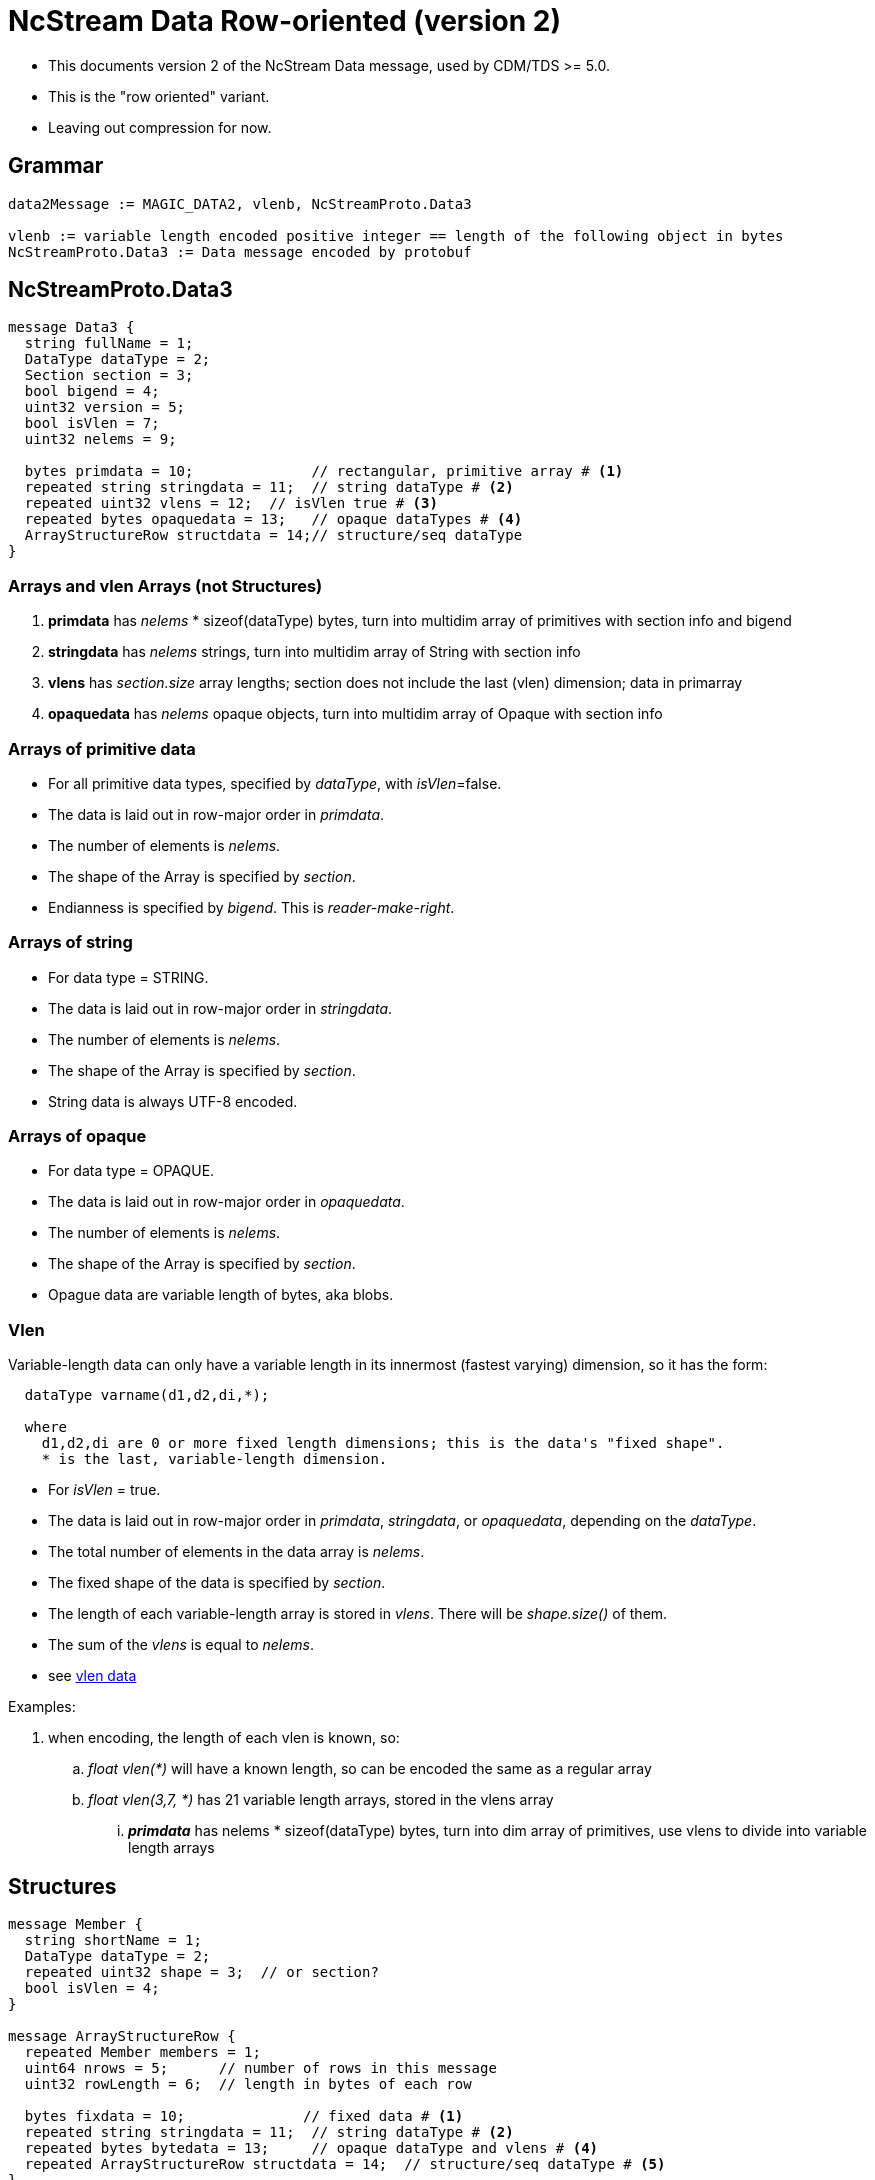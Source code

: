 = NcStream Data Row-oriented (version 2)

* This documents version 2 of the NcStream Data message, used by CDM/TDS >= 5.0.
* This is the "row oriented" variant.
* Leaving out compression for now.

== Grammar

----
data2Message := MAGIC_DATA2, vlenb, NcStreamProto.Data3

vlenb := variable length encoded positive integer == length of the following object in bytes
NcStreamProto.Data3 := Data message encoded by protobuf
----

== NcStreamProto.Data3

----
message Data3 {
  string fullName = 1;
  DataType dataType = 2;
  Section section = 3;
  bool bigend = 4;
  uint32 version = 5;
  bool isVlen = 7;
  uint32 nelems = 9;

  bytes primdata = 10;              // rectangular, primitive array # <1>
  repeated string stringdata = 11;  // string dataType # <2>
  repeated uint32 vlens = 12;  // isVlen true # <3>
  repeated bytes opaquedata = 13;   // opaque dataTypes # <4>
  ArrayStructureRow structdata = 14;// structure/seq dataType
}
----

=== Arrays and vlen Arrays (not Structures)

<1> *primdata* has _nelems_ * sizeof(dataType) bytes, turn into multidim array of primitives with section info and bigend
<2> *stringdata* has _nelems_ strings, turn into multidim array of String with section info
<3> *vlens* has _section.size_ array lengths; section does not include the last (vlen) dimension; data in primarray
<4> *opaquedata* has _nelems_ opaque objects, turn into multidim array of Opaque with section info

=== Arrays of primitive data

* For all primitive data types, specified by _dataType_, with _isVlen_=false.
* The data is laid out in row-major order in _primdata_.
* The number of elements is _nelems_.
* The shape of the Array is specified by _section_.
* Endianness is specified by _bigend_. This is _reader-make-right_.

=== Arrays of string

* For data type = STRING.
* The data is laid out in row-major order in _stringdata_.
* The number of elements is _nelems_.
* The shape of the Array is specified by _section_.
* String data is always UTF-8 encoded.

=== Arrays of opaque

* For data type = OPAQUE.
* The data is laid out in row-major order in _opaquedata_.
* The number of elements is _nelems_.
* The shape of the Array is specified by _section_.
* Opague data are variable length of bytes, aka blobs.

=== Vlen

Variable-length data can only have a variable length in its innermost (fastest varying) dimension, so it has the form:

----
  dataType varname(d1,d2,di,*);

  where
    d1,d2,di are 0 or more fixed length dimensions; this is the data's "fixed shape".
    * is the last, variable-length dimension.
----

* For _isVlen_ = true.
* The data is laid out in row-major order in _primdata_, _stringdata_, or _opaquedata_, depending on the _dataType_.
* The total number of elements in the data array is _nelems_.
* The fixed shape of the data is specified by _section_.
* The length of each variable-length array is stored in _vlens_. There will be _shape.size()_ of them.
* The sum of the _vlens_ is equal to _nelems_.
* see link:../../CDM/VariableLengthData.adoc[vlen data]

Examples:

. when encoding, the length of each vlen is known, so:
.. _float vlen(*)_ will have a known length, so can be encoded the same as a regular array
.. _float vlen(3,7, *)_ has 21 variable length arrays, stored in the vlens array
... *_primdata_* has nelems * sizeof(dataType) bytes, turn into dim array of primitives, use vlens to divide into variable length arrays


== Structures

----
message Member {
  string shortName = 1;
  DataType dataType = 2;
  repeated uint32 shape = 3;  // or section?
  bool isVlen = 4;
}

message ArrayStructureRow {
  repeated Member members = 1;
  uint64 nrows = 5;      // number of rows in this message
  uint32 rowLength = 6;  // length in bytes of each row

  bytes fixdata = 10;              // fixed data # <1>
  repeated string stringdata = 11;  // string dataType # <2>
  repeated bytes bytedata = 13;     // opaque dataType and vlens # <4>
  repeated ArrayStructureRow structdata = 14;  // structure/seq dataType # <5>
}
----

<1> *fixdata* has nrows * rowLength bytes, which must be parsed based on the Member dataTypes.
<2> *stringdata* is a list of Strings referenced from String datatypes in fixdata.
<4> *opaquedata* is a list of byte arrays referenced from Opaque datatypes in fixdata.
<5> *for the Members that are a Structure or Sequence. May be zero or more.

How to parse fixdata:

* For each Member with primitive type:
** The number of elements in each row is _shape.size()_.
** No padding
* For String, Opaque, Vlen, and Structure, a 4 byte integer is in the fixdata row, which is an index into
stringdata, bytedata, or the nested ArrayStructureRow.
* Having replaced the variable length data with 4 byte integers, each row is now the same size.

=== Nested Structures

A nested structure like

----
Structure {
  int fld1
  string fld2(12);

  Structure {
    float fld3;
    long fld4(2,3);
  } inner(99);

  Sequence {
    string fld5;
    byte fld6[10];
    int fld7(2, *);
  } seq;

} outer(123)
----

Has a Data3 message with

----
message Data3 {
  string fullName = "outer"
  DataType dataType = "DataType.STRUCTURE"
  Section section = "0:122"
  bool isVlen = "false"
  uint32 nelems = "123"

  bytes primdata = null;
  repeated string stringdata = null;
  repeated uint32 vlens = null
  repeated bytes opaquedata = null
  ArrayStructureRow structdata = present
}
----

Call this *ArrayStructureRow* _outer_. It has 4 members _fld1, fld2, inner_ and _seq_, and looks like:

----
message ArrayStructureDataRow {
  repeated Members members = size: 4
  uint64 nrows = "123"
  uint32 rowLength = "16"

  bytes fixdata = size: 123 * 16
  repeated string stringdata = size: 123 * 12
  repeated bytes bytedata = null
  repeated ArrayStructureRow structdata = size 2: _inner_ and _seq_
}
----

The data in _outer.fixdata_ will be laid out like this:

There will be 123 rows, each row is 16 bytes long:

[cols=",,,,",options="header",]
|=======================================================================
|Member |bytes | offset | contents | meaning
|fld1 | 4 | 0 | int32 | value of fld1
|fld2 | 4 | 4 | uint32 | index into outer.stringdata
|inner | 4 | 8 | uint32 | row index into inner.arrayStruct
|seq | 4 | 12 | uint32 | row index into seq.arrayStruct
|=======================================================================

The _stringdata_ list will have 12 * 123 strings in it. (The 12 comes from the shape of _fld2_, times 123 rows).
In the first row, _outer.fixdata.fld2_ will equal 0, in the second row it will equal 12, the third 24, etc.

If there were opaque and vlens in this Structure they would share the _bytedata_ list.

The fields in the nested structures hold the data for all the rows. The _inner_ Structure has 99 rows for every outer row, so
there will be 123 * 99 rows stored in the _outer.inner_ ArrayStructureRow, which has 2 fields, _fld3_ and _fld4_:

----
message ArrayStructureRow {
  repeated Members members = size: 2
  uint64 nrows = "123 * 99"
  uint32 rowLength = "12"

  bytes fixdata = size: 123 * 99 * 12
  repeated string stringdata = null
  repeated bytes bytedata = null
  repeated ArrayStructureRow structdata = null
}
----

the data is laid out like:

[cols=",,,,",options="header",]
|=======================================================================
|Member |bytes | offset | contents | meaning
|fld3 | 4 | 0 | float | value of fld3
|fld4 | 4 | 4 | int64 | value of fld4
|=======================================================================

Now we can come back to the _outer_ ArrayStructureRow to understand the index values of the _inner_ field.
In the first row, _outer.fixdata.inner_ will equal 0, in the second row it will equal 99, the third 198, etc.
It is naming the row number in the _inner_ ArrayStructureRow where _outer.inner_ for that row starts. Because inner is
fixed length, we could of course compute this.

Similarly, _outer.fixdata.seq_ is the row number in the _seq_ ArrayStructureRow where _outer.seq_ for that row starts.
In this case we dont know the number of rows for each sequence, so this value is very important!
This is the only way that one can find out how long each nested seq is.

Here is what the _seq_ ArrayStructureRow looks like.
Assume for this example that when all of the rows in the 123 nested _seq_ are added together, there are 456 of them. So:

----
message ArrayStructureRow {
  repeated Members members = size: 3 ("fld5", "fld6", "fld7")
  uint64 nrows = "456"
  uint32 rowLength = "18"

  bytes fixdata = size: 456 * 18
  repeated string stringdata = size : 456
  repeated bytes bytedata = size : 456 * 2
  repeated ArrayStructureRow structdata = null
}
----

the data is laid out like:

[cols=",,,,",options="header",]
|=======================================================================
|Member |bytes | offset | contents | meaning
|fld5 | 4 | 0 | uint32 | index into seq.stringdata
|fld6 | 10 | 4 | bytes | value of fld6
|fld7 | 4 | 14 | uint32 | index into seq.bytedata
|=======================================================================

Each of the _fld7_ variable length arrays are stored in a seperate protobuf *bytes* data structure in _bytearray_. There are two of them
for each seq object.